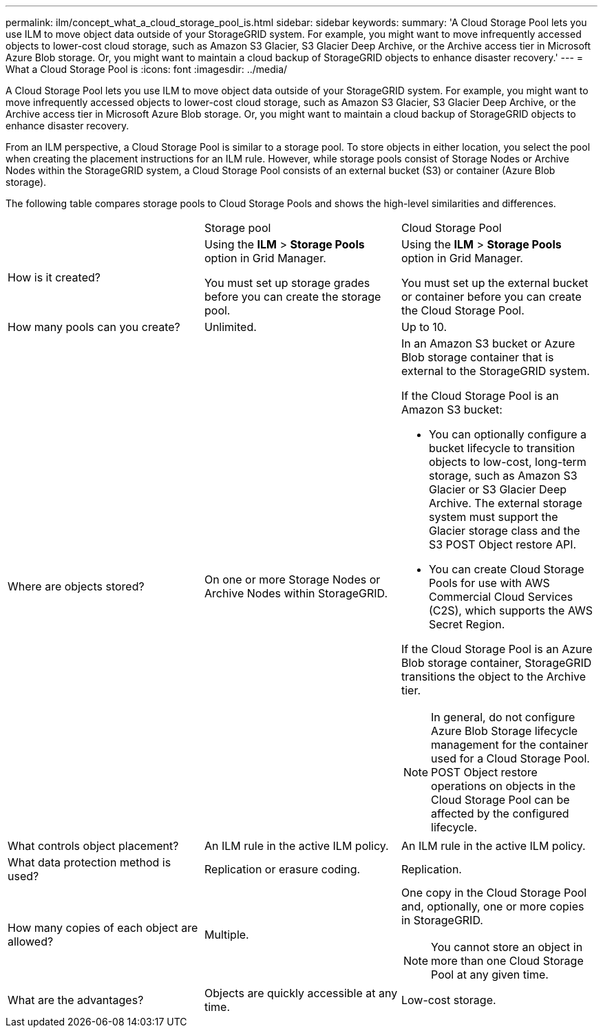 ---
permalink: ilm/concept_what_a_cloud_storage_pool_is.html
sidebar: sidebar
keywords: 
summary: 'A Cloud Storage Pool lets you use ILM to move object data outside of your StorageGRID system. For example, you might want to move infrequently accessed objects to lower-cost cloud storage, such as Amazon S3 Glacier, S3 Glacier Deep Archive, or the Archive access tier in Microsoft Azure Blob storage. Or, you might want to maintain a cloud backup of StorageGRID objects to enhance disaster recovery.'
---
= What a Cloud Storage Pool is
:icons: font
:imagesdir: ../media/

[.lead]
A Cloud Storage Pool lets you use ILM to move object data outside of your StorageGRID system. For example, you might want to move infrequently accessed objects to lower-cost cloud storage, such as Amazon S3 Glacier, S3 Glacier Deep Archive, or the Archive access tier in Microsoft Azure Blob storage. Or, you might want to maintain a cloud backup of StorageGRID objects to enhance disaster recovery.

From an ILM perspective, a Cloud Storage Pool is similar to a storage pool. To store objects in either location, you select the pool when creating the placement instructions for an ILM rule. However, while storage pools consist of Storage Nodes or Archive Nodes within the StorageGRID system, a Cloud Storage Pool consists of an external bucket (S3) or container (Azure Blob storage).

The following table compares storage pools to Cloud Storage Pools and shows the high-level similarities and differences.

|===
|  | Storage pool| Cloud Storage Pool
a|
How is it created?

a|
Using the *ILM* > *Storage Pools* option in Grid Manager.

You must set up storage grades before you can create the storage pool.

a|
Using the *ILM* > *Storage Pools* option in Grid Manager.

You must set up the external bucket or container before you can create the Cloud Storage Pool.

a|
How many pools can you create?

a|
Unlimited.

a|
Up to 10.

a|
Where are objects stored?

a|
On one or more Storage Nodes or Archive Nodes within StorageGRID.

a|
In an Amazon S3 bucket or Azure Blob storage container that is external to the StorageGRID system.

If the Cloud Storage Pool is an Amazon S3 bucket:

* You can optionally configure a bucket lifecycle to transition objects to low-cost, long-term storage, such as Amazon S3 Glacier or S3 Glacier Deep Archive. The external storage system must support the Glacier storage class and the S3 POST Object restore API.
* You can create Cloud Storage Pools for use with AWS Commercial Cloud Services (C2S), which supports the AWS Secret Region.

If the Cloud Storage Pool is an Azure Blob storage container, StorageGRID transitions the object to the Archive tier.

NOTE: In general, do not configure Azure Blob Storage lifecycle management for the container used for a Cloud Storage Pool. POST Object restore operations on objects in the Cloud Storage Pool can be affected by the configured lifecycle.

a|
What controls object placement?

a|
An ILM rule in the active ILM policy.

a|
An ILM rule in the active ILM policy.

a|
What data protection method is used?

a|
Replication or erasure coding.

a|
Replication.

a|
How many copies of each object are allowed?

a|
Multiple.

a|
One copy in the Cloud Storage Pool and, optionally, one or more copies in StorageGRID.

NOTE: You cannot store an object in more than one Cloud Storage Pool at any given time.

a|
What are the advantages?

a|
Objects are quickly accessible at any time.

a|
Low-cost storage.

|===
